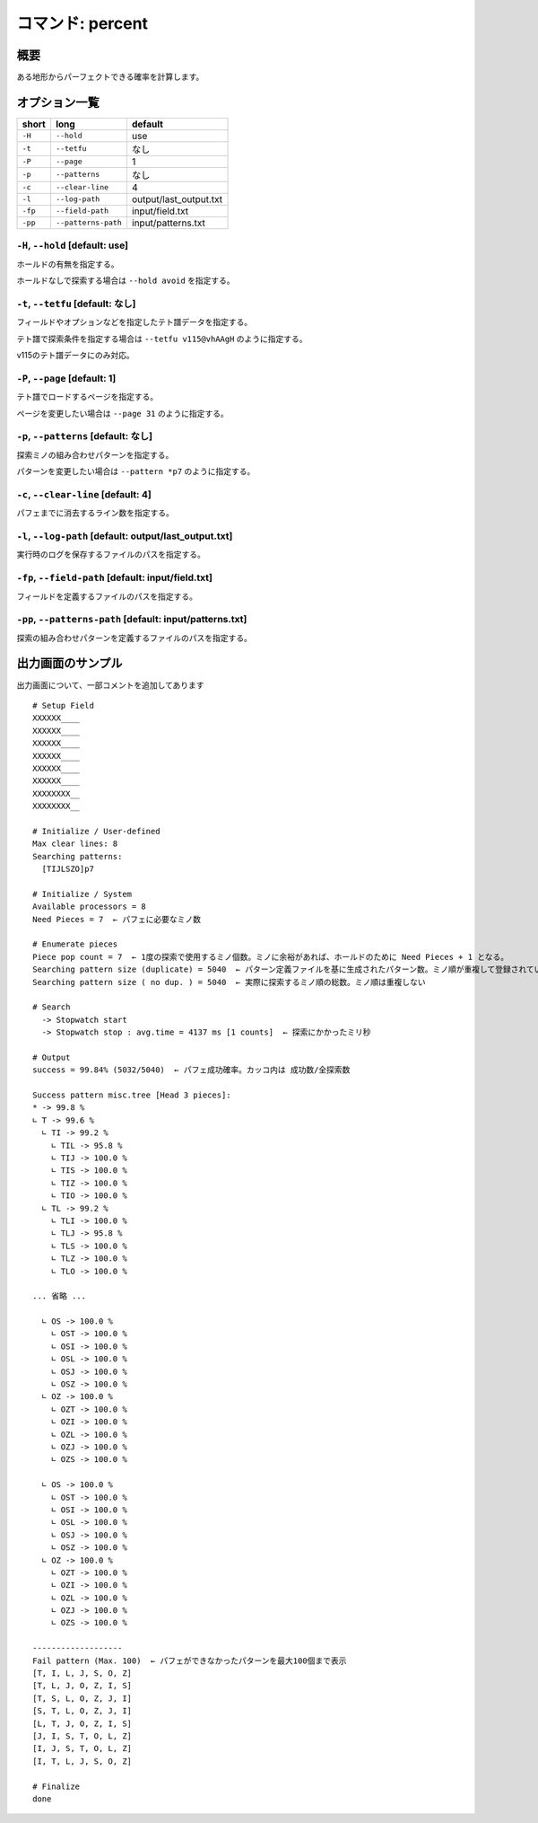 ============================================================
コマンド: percent
============================================================

概要
============================================================

ある地形からパーフェクトできる確率を計算します。

オプション一覧
============================================================

======== ====================== ======================
short    long                   default
======== ====================== ======================
``-H``   ``--hold``             use
``-t``   ``--tetfu``            なし
``-P``   ``--page``             1
``-p``   ``--patterns``         なし
``-c``   ``--clear-line``       4
``-l``   ``--log-path``         output/last_output.txt
``-fp``  ``--field-path``       input/field.txt
``-pp``  ``--patterns-path``    input/patterns.txt
======== ====================== ======================


``-H``, ``--hold`` [default: use]
^^^^^^^^^^^^^^^^^^^^^^^^^^^^^^^^^^^^^^^^^^^^^^^^^^^^^^^^^^^^^

ホールドの有無を指定する。

ホールドなしで探索する場合は ``--hold avoid`` を指定する。


``-t``, ``--tetfu`` [default: なし]
^^^^^^^^^^^^^^^^^^^^^^^^^^^^^^^^^^^^^^^^^^^^^^^^^^^^^^^^^^^^^

フィールドやオプションなどを指定したテト譜データを指定する。

テト譜で探索条件を指定する場合は ``--tetfu v115@vhAAgH`` のように指定する。

v115のテト譜データにのみ対応。


``-P``, ``--page`` [default: 1]
^^^^^^^^^^^^^^^^^^^^^^^^^^^^^^^^^^^^^^^^^^^^^^^^^^^^^^^^^^^^^

テト譜でロードするページを指定する。

ページを変更したい場合は ``--page 31`` のように指定する。


``-p``, ``--patterns`` [default: なし]
^^^^^^^^^^^^^^^^^^^^^^^^^^^^^^^^^^^^^^^^^^^^^^^^^^^^^^^^^^^^^

探索ミノの組み合わせパターンを指定する。

パターンを変更したい場合は ``--pattern *p7`` のように指定する。


``-c``, ``--clear-line`` [default: 4]
^^^^^^^^^^^^^^^^^^^^^^^^^^^^^^^^^^^^^^^^^^^^^^^^^^^^^^^^^^^^^

パフェまでに消去するライン数を指定する。


``-l``, ``--log-path`` [default: output/last_output.txt]
^^^^^^^^^^^^^^^^^^^^^^^^^^^^^^^^^^^^^^^^^^^^^^^^^^^^^^^^^^^^^

実行時のログを保存するファイルのパスを指定する。


``-fp``, ``--field-path`` [default: input/field.txt]
^^^^^^^^^^^^^^^^^^^^^^^^^^^^^^^^^^^^^^^^^^^^^^^^^^^^^^^^^^^^^

フィールドを定義するファイルのパスを指定する。


``-pp``, ``--patterns-path`` [default: input/patterns.txt]
^^^^^^^^^^^^^^^^^^^^^^^^^^^^^^^^^^^^^^^^^^^^^^^^^^^^^^^^^^^^^

探索の組み合わせパターンを定義するファイルのパスを指定する。



出力画面のサンプル
============================================================

出力画面について、一部コメントを追加してあります ::

  # Setup Field
  XXXXXX____
  XXXXXX____
  XXXXXX____
  XXXXXX____
  XXXXXX____
  XXXXXX____
  XXXXXXXX__
  XXXXXXXX__

  # Initialize / User-defined
  Max clear lines: 8
  Searching patterns:
    [TIJLSZO]p7

  # Initialize / System
  Available processors = 8
  Need Pieces = 7  ← パフェに必要なミノ数

  # Enumerate pieces
  Piece pop count = 7  ← 1度の探索で使用するミノ個数。ミノに余裕があれば、ホールドのために Need Pieces + 1 となる。
  Searching pattern size (duplicate) = 5040  ← パターン定義ファイルを基に生成されたパターン数。ミノ順が重複して登録されている可能性あり
  Searching pattern size ( no dup. ) = 5040  ← 実際に探索するミノ順の総数。ミノ順は重複しない

  # Search
    -> Stopwatch start
    -> Stopwatch stop : avg.time = 4137 ms [1 counts]  ← 探索にかかったミリ秒

  # Output
  success = 99.84% (5032/5040)  ← パフェ成功確率。カッコ内は 成功数/全探索数

  Success pattern misc.tree [Head 3 pieces]:
  * -> 99.8 %
  ∟ T -> 99.6 %
    ∟ TI -> 99.2 %
      ∟ TIL -> 95.8 %
      ∟ TIJ -> 100.0 %
      ∟ TIS -> 100.0 %
      ∟ TIZ -> 100.0 %
      ∟ TIO -> 100.0 %
    ∟ TL -> 99.2 %
      ∟ TLI -> 100.0 %
      ∟ TLJ -> 95.8 %
      ∟ TLS -> 100.0 %
      ∟ TLZ -> 100.0 %
      ∟ TLO -> 100.0 %

  ... 省略 ...

    ∟ OS -> 100.0 %
      ∟ OST -> 100.0 %
      ∟ OSI -> 100.0 %
      ∟ OSL -> 100.0 %
      ∟ OSJ -> 100.0 %
      ∟ OSZ -> 100.0 %
    ∟ OZ -> 100.0 %
      ∟ OZT -> 100.0 %
      ∟ OZI -> 100.0 %
      ∟ OZL -> 100.0 %
      ∟ OZJ -> 100.0 %
      ∟ OZS -> 100.0 %

    ∟ OS -> 100.0 %
      ∟ OST -> 100.0 %
      ∟ OSI -> 100.0 %
      ∟ OSL -> 100.0 %
      ∟ OSJ -> 100.0 %
      ∟ OSZ -> 100.0 %
    ∟ OZ -> 100.0 %
      ∟ OZT -> 100.0 %
      ∟ OZI -> 100.0 %
      ∟ OZL -> 100.0 %
      ∟ OZJ -> 100.0 %
      ∟ OZS -> 100.0 %

  -------------------
  Fail pattern (Max. 100)  ← パフェができなかったパターンを最大100個まで表示
  [T, I, L, J, S, O, Z]
  [T, L, J, O, Z, I, S]
  [T, S, L, O, Z, J, I]
  [S, T, L, O, Z, J, I]
  [L, T, J, O, Z, I, S]
  [J, I, S, T, O, L, Z]
  [I, J, S, T, O, L, Z]
  [I, T, L, J, S, O, Z]

  # Finalize
  done

